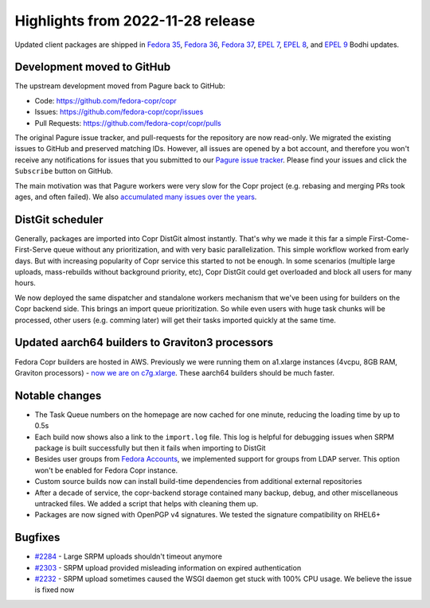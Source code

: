 .. _release_notes_2022_11_28:

Highlights from 2022-11-28 release
==================================

Updated client packages are shipped in `Fedora 35`_,
`Fedora 36`_,  `Fedora 37`_, `EPEL 7`_, `EPEL 8`_, and `EPEL 9`_ Bodhi updates.


Development moved to GitHub
---------------------------

The upstream development moved from Pagure back to GitHub:

- Code: https://github.com/fedora-copr/copr
- Issues: https://github.com/fedora-copr/copr/issues
- Pull Requests: https://github.com/fedora-copr/copr/pulls

The original Pagure issue tracker, and pull-requests for the
repository are now read-only. We migrated the existing issues to
GitHub and preserved matching IDs. However, all issues are opened by a
bot account, and therefore you won't receive any notifications for
issues that you submitted to our `Pagure issue tracker`_. Please find
your issues and click the ``Subscribe`` button on GitHub.

The main motivation was that Pagure workers were very slow for the
Copr project (e.g. rebasing and merging PRs took ages, and often
failed).  We also `accumulated many issues over the years`_.

DistGit scheduler
-----------------

Generally, packages are imported into Copr DistGit almost
instantly. That's why we made it this far a simple
First-Come-First-Serve queue without any prioritization, and with very
basic parallelization. This simple workflow worked from early days. But with increasing popularity of Copr service this started to not be enough.
In some scenarios (multiple large uploads, mass-rebuilds
without background priority, etc), Copr DistGit could get overloaded
and block all users for many hours.

We now deployed the same dispatcher and standalone workers mechanism
that we've been using for builders on the Copr backend side.  This
brings an import queue prioritization.  So while even users with huge
task chunks will be processed, other users (e.g. comming later) will
get their tasks imported quickly at the same time.


Updated aarch64 builders to Graviton3 processors
------------------------------------------------

Fedora Copr builders are hosted in AWS.  Previously we were running
them on a1.xlarge instances (4vcpu, 8GB RAM, Graviton processors) -
`now we are on c7g.xlarge`_. These aarch64 builders should be much
faster.


Notable changes
---------------

- The Task Queue numbers on the homepage are now cached for one
  minute, reducing the loading time by up to 0.5s
- Each build now shows also a link to the ``import.log`` file. This
  log is helpful for debugging issues when SRPM package is built
  successfully but then it fails when importing to DistGit
- Besides user groups from `Fedora Accounts`_, we implemented support
  for groups from LDAP server. This option won't be enabled for Fedora
  Copr instance.
- Custom source builds now can install build-time dependencies from
  additional external repositories
- After a decade of service, the copr-backend storage contained many
  backup, debug, and other miscellaneous untracked files. We added a
  script that helps with cleaning them up.
- Packages are now signed with OpenPGP v4 signatures. We tested the
  signature compatibility on RHEL6+


Bugfixes
--------

- `#2284`_ - Large SRPM uploads shouldn't timeout anymore
- `#2303`_ - SRPM upload provided misleading information on expired
  authentication
- `#2232`_ - SRPM upload sometimes caused the WSGI daemon get stuck
  with 100% CPU usage. We believe the issue is fixed now



.. _`Fedora 35`: https://bodhi.fedoraproject.org/updates/FEDORA-2022-1a40ad831a
.. _`Fedora 36`: https://bodhi.fedoraproject.org/updates/FEDORA-2022-a0d33ac8ff
.. _`Fedora 37`: https://bodhi.fedoraproject.org/updates/FEDORA-2022-9b61235792
.. _`EPEL 7`: https://bodhi.fedoraproject.org/updates/FEDORA-EPEL-2022-d42377438b
.. _`EPEL 8`: https://bodhi.fedoraproject.org/updates/FEDORA-EPEL-2022-d42ef84c95
.. _`EPEL 9`: https://bodhi.fedoraproject.org/updates/FEDORA-EPEL-2022-472a1c1dba

.. _`Pagure issue tracker`: https://pagure.io/copr/copr/issues?status=all
.. _`Fedora Accounts`: https://accounts.fedoraproject.org/
.. _`accumulated many issues over the years`: https://pagure.io/pagure/issues?status=all&author=praiskup&close_status=
.. _`now we are on c7g.xlarge`: https://lists.fedoraproject.org/archives/list/buildsys@lists.fedoraproject.org/thread/VUAOXQ3BNXDZMVFR2PJCBQYWGWOIYMPD/

.. _`#2284`: https://github.com/fedora-copr/copr/issues/2284
.. _`#2303`: https://github.com/fedora-copr/copr/issues/2303
.. _`#2232`: https://github.com/fedora-copr/copr/issues/2232
